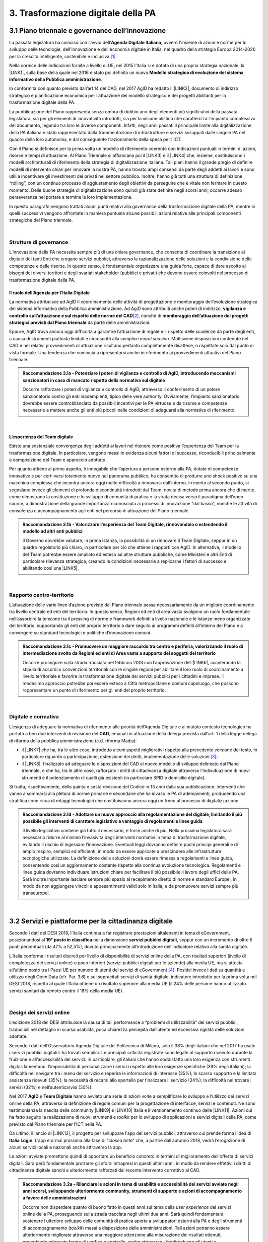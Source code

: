 
.. _h21551e7b66157507b61665566a2977:

3. Trasformazione digitale della PA 
####################################

.. _h6556371eb315d125b5e5757712e4b1e:

3.1 Piano triennale e governance dell’innovazione 
**************************************************

La passata legislatura ha coinciso con l’avvio dell’\ |STYLE0|\ , ovvero l'insieme di azioni e norme per lo sviluppo delle tecnologie, dell'innovazione e dell'economia digitale in Italia, nel quadro della strategia Europa 2014-2020 per la crescita intelligente, sostenibile e inclusiva \ [#F1]_\ . 

Nella cornice delle indicazioni fornite a livello di UE, nel 2015 l’Italia si è dotata di una propria strategia nazionale, la \ |LINK1|\ , sulla base della quale nel 2016 è stato poi definito un nuovo \ |STYLE1|\ . 

In conformità con quanto previsto dall’art.14 del CAD, nel 2017 AgID ha redatto il \ |LINK2|\ , documento di indirizzo strategico e pianificazione economica per l’attuazione del modello strategico e dei progetti abilitanti per la trasformazione digitale della PA. 

La pubblicazione del Piano rappresenta senza ombra di dubbio uno degli elementi più significativi della passata legislatura, sia per gli elementi di innovatività introdotti, sia per la visione olistica che caratterizza l’impianto complessivo del documento, legando tra loro le diverse componenti. Infatti, negli anni passati il principale limite alla digitalizzazione della PA italiana è stato rappresentato dalla frammentazione di infrastrutture e servizi sviluppati dalle singole PA nel quadro della loro autonomia, e dal conseguente frazionamento della spesa per l’ICT. 

Con il Piano si definisce per la prima volta un modello di riferimento coerente con indicazioni puntuali in termini di azioni, risorse e tempi di attuazione. Al Piano Triennale si affiancano poi il \ |LINK3|\  e il \ |LINK4|\  che, insieme, costituiscono i modelli architetturali di riferimento della strategia di digitalizzazione italiana. Tali piani hanno il grande pregio di definire modelli di intervento chiari per innovare la nostra PA, hanno trovato ampi consensi da parte degli addetti ai lavori e sono utili a incentivare gli investimenti dei privati nel settore pubblico. Inoltre, hanno già tutti una struttura di definizione “rolling”, con un continuo processo di aggiustamento degli obiettivi da perseguire che è vitale non fermare in questo momento. Delle buone strategie di digitalizzazione sono quindi già state definite negli scorsi anni, occorre adesso perseveranza nel portare a termine la loro implementazione. 

In questo paragrafo vengono trattati alcuni punti relativi alla governance della trasformazione digitale della PA, mentre in quelli successivi vengono affrontate in maniera puntuale alcune possibili azioni relative alle principali componenti strategiche del Piano triennale.  

| 

.. _h5015697e36860cfc77411c36584b:

Strutture di governance 
========================

L’innovazione della PA necessita sempre più di una chiara governance, che consenta di coordinare la transizione al digitale dei tanti Enti che erogano servizi pubblici, attraverso la razionalizzazione delle soluzioni e la condivisione delle competenze e delle risorse. In questo senso, è fondamentale organizzare una guida forte, capace di dare ascolto ai bisogni dei diversi territori e degli svariati stakeholder (pubblici e privati) che devono essere coinvolti nel processo di trasformazione digitale della PA. 

.. _h10224a2054804a602a3f1967754a2c7:

Il ruolo dell’Agenzia per l’Italia Digitale 
--------------------------------------------

La normativa attribuisce ad AgID il coordinamento delle attività di progettazione e monitoraggio dell’evoluzione strategica del sistema informativo della Pubblica amministrazione. Ad AgiD sono attribuiti anche poteri di indirizzo, \ |STYLE2|\ \ [#F2]_\ , nonché di \ |STYLE3|\  da parte delle amministrazioni. 

Eppure, AgID trova ancora oggi difficoltà a garantire l’attuazione di regole e il rispetto delle scadenze da parte degli enti, a causa di strumenti piuttosto limitati e circoscritti alla semplice \ |STYLE4|\ . Moltissime disposizioni contenute nel CAD e nei relativi provvedimenti di attuazione risultano pertanto completamente disattese, o rispettate solo dal punto di vista formale. Una tendenza che comincia a ripresentarsi anche in riferimento ai provvedimenti attuativi del Piano triennale. 

.. admonition:: Raccomandazione 3.1a - Potenziare i poteri di vigilanza e controllo di AgID, introducendo meccanismi sanzionatori in caso di mancato rispetto della normativa sul digitale

    Occorre rafforzare i poteri di vigilanza e controllo di AgID, attraverso il conferimento di un potere sanzionatorio contro gli enti inadempienti, tipico delle vere authority. Ovviamente, l’impianto sanzionatorio dovrebbe essere controbilanciato da possibili incentivi per le PA virtuose e da risorse e competenze necessarie a mettere anche gli enti più piccoli nelle condizioni di adeguarsi alla normativa di riferimento. 

 

| 

.. _h6e31755234142f6e3a38174377526215:

L’esperienza del Team digitale  
--------------------------------

Esiste una sostanziale convergenza degli addetti ai lavori nel ritenere come positiva l’esperienza del Team per la trasformazione digitale. In particolare, vengono messi in evidenza alcuni fattori di successo, riconducibili principalmente a composizione del Team e approccio adottato.  

Per quanto attiene al primo aspetto, è innegabile che l’apertura a persone esterne alla PA, dotate di competenze innovative e per certi versi totalmente nuove nel panorama pubblico, ha consentito di produrre uno shock positivo su una macchina complessa che incontra ancora oggi molte difficoltà a rinnovarsi dall’interno.  In merito al secondo punto, si segnalano invece gli elementi di profonda discontinuità introdotti dal Team, novità di metodo prima ancora che di merito, come dimostrano la costituzione e lo sviluppo di comunità di pratica e la virata decisa verso il paradigma dell’open source, a dimostrazione della grande importanza riconosciuta ai processi di innovazione “dal basso”, nonché le attività di consulenza e accompagnamento agli enti nel percorso di attuazione del Piano triennale. 

.. admonition:: Raccomandazione 3.1b - Valorizzare l’esperienza del Team Digitale, rinnovandolo o estendendo il modello ad altri enti pubblici

    Il Governo dovrebbe valutare, in prima istanza, la possibilità di un rinnovare il Team Digitale, seppur in un quadro regolatorio più chiaro, in particolare per ciò che attiene i rapporti con AgID. 
    In alternativa, il modello del Team potrebbe essere ampliato ed esteso ad altre strutture pubbliche, come Ministeri e altri Enti di particolare rilevanza strategica, creando le condizioni necessarie a replicarne i fattori di successo e abilitando così una \ |LINK5|\ . 

 

| 

.. _hf454472271d75192a57542815d4a78:

Rapporto centro-territorio 
===========================

L’attuazione delle varie linee d’azione previste dal Piano triennale passa necessariamente da un migliore coordinamento tra livello centrale ed enti del territorio. In questo senso, Regioni ed enti di area vasta svolgono un ruolo fondamentale nell’assorbire la tensione tra il pressing di norme e framework definiti a livello nazionale e le istanze meno organizzate del territorio, supportando gli enti del proprio territorio a dare seguito ai programmi definiti all’interno del Piano e a convergere su standard tecnologici e politiche d’innovazione comuni.   

.. admonition:: Raccomandazione 3.1c - Promuovere un maggiore raccordo tra centro e periferia, valorizzando il ruolo di intermediazione svolto da Regioni ed enti di Area vasta a supporto dei soggetti del territorio

    Occorre proseguire sulla strada tracciata nel febbraio 2018 con l’approvazione dell’\ |LINK6|\ , accelerando la stipula di accordi o convenzioni territoriali con le singole regioni per abilitare il loro ruolo di coordinamento a livello territoriale e favorire la trasformazione digitale dei servizi pubblici per i cittadini e imprese. 
    Il medesimo approccio potrebbe poi essere esteso a Città metropolitane e comuni capoluogo, che possono rappresentare un punto di riferimento per gli enti del proprio territorio.  

 

| 

.. _h7b11182a6304757691f662f427d25:

Digitale e normativa 
=====================

L’esigenza di adeguare la normativa di riferimento alle priorità dell’Agenda Digitale e al mutato contesto tecnologico ha portato a ben due interventi di revisione del \ |STYLE5|\ , emanati in attuazione della delega prevista dall’art. 1 della legge delega di riforma della pubblica amministrazione (c.d. riforma Madia): 

* il \ |LINK7|\  che ha, tra le altre cose, introdotto alcuni aspetti migliorativi rispetto alla precedente versione del testo, in particolare riguardo a partecipazione, estensione dei diritti, implementazione delle soluzioni \ [#F3]_\ ; 

* il \ |LINK8|\ , finalizzato ad adeguare le disposizioni del CAD al nuovo modello di sviluppo delineato dal Piano triennale, e che ha, tra le altre cose, rafforzato i diritti di cittadinanza digitale attraverso l’individuazione di nuovi strumenti e il potenziamento di quelli già esistenti (in particolare SPID e domicilio digitale). 

Si tratta, rispettivamente, della quinta e sesta revisione del Codice in 13 anni dalla sua pubblicazione. Interventi che vanno a sommarsi alla pletora di norme primarie e secondarie che ha invaso le PA di adempimenti, producendo una stratificazione ricca di retaggi tecnologici che costituiscono ancora oggi un freno al processo di digitalizzazione. 

.. admonition:: Raccomandazione 3.1d - Adottare un nuovo approccio alla regolamentazione del digitale, limitando il più possibile gli interventi di carattere legislativo a vantaggio di regolamenti e linee guida

    Il livello legislativo contiene già tutto il necessario, e forse anche di più. Nella prossima legislatura sarà necessario ridurre al minimo l’invasività degli interventi normativi in tema di trasformazione digitale, evitando il rischio di ingessare l’innovazione. Eventuali leggi dovranno definire pochi principi generali e di ampio respiro, semplici ed efficienti, in modo da essere applicate a prescindere alle infrastrutture tecnologiche utilizzate.  
    La definizione delle soluzioni dovrà essere rimessa a regolamenti e linee guida, consentendo così un aggiornamento costante rispetto alla continua evoluzione tecnologica. Regolamenti e linee guida dovranno individuare istruzioni chiare per facilitare il più possibile il lavoro degli uffici delle PA. Sarà inoltre importante lasciare sempre più spazio al recepimento diretto di norme e standard Europei, in modo da non aggiungere vincoli e appesantimenti validi solo in Italia, e da promuovere servizi sempre più transeuropei. 

 

| 

.. _h4f483231476d2b318676643287222:

3.2 Servizi e piattaforme per la cittadinanza digitale 
*******************************************************

Secondo i dati del DESI 2018, l’Italia continua a far registrare prestazioni altalenanti in tema di eGovernment, posizionandosi al \ |STYLE6|\  nella dimensione \ |STYLE7|\ , seppur con un incremento di oltre 5 punti percentuali (da 47% a 52,5%), dovuto principalmente all’introduzione dell’indicatore relativo alla sanità digitale.  

L’Italia conferma i risultati discreti per livello di disponibilità di servizi online della PA, con risultati superiori (\ |STYLE8|\ ivello di completezza dei servizi online) o poco inferiori (servizi pubblici digitali per le aziende) alla media UE, ma si attesta all’ultimo posto tra i Paesi UE per numero di utenti dei servizi di eGovernment \ [#F4]_\ . Positivi invece i dati su quantità e utilizzo degli Open Data (cfr. Par. 3.6) e sui sopracitati servizi di sanità digitale, indicatore introdotto per la prima volta nel DESI 2018, rispetto al quale l’Italia ottiene un risultato superiore alla media UE (il 24% delle persone hanno utilizzato servizi sanitari da remoto contro il 18% della media UE). 

 

\ |IMG1|\  

| 

.. _h433c361a6b5621e3b166324a7b5139:

Design dei servizi online  
===========================

L’edizione 2018 del DESI attribuisce la causa di tali performance a “problemi di utilizzabilità” dei servizi pubblici, traducibili nel dettaglio in scarsa usabilità, poca chiarezza percepita dall’utente ed eccessiva rigidità delle soluzioni adottate. 

Secondo i dati dell’Osservatorio Agenda Digitale del Politecnico di Milano, solo il 38% degli italiani che nel 2017 ha usato i servizi pubblici digitali li ha trovati semplici. Le principali criticità registrate sono legate al supporto ricevuto durante la fruizione e all’accessibilità dei servizi. In particolare, gli italiani che hanno soddisfatto una loro esigenza con strumenti digitali lamentano: l’impossibilità di personalizzare i servizi rispetto alle loro esigenze specifiche (39% degli italiani); la difficoltà nel navigare tra i menu del servizio e reperire le informazioni di interesse (35%); lo scarso supporto e la limitata assistenza ricevuti (35%); la necessità di recarsi allo sportello per finalizzare il servizio (34%); la difficoltà nel trovare i servizi (32%) e nell’autenticarvisi (30%). 

Nel 2017 \ |STYLE9|\  e \ |STYLE10|\  hanno avviato una serie di azioni volte a semplificare lo sviluppo e l’utilizzo dei servizi online della PA, attraverso la definizione di regole comuni per la progettazione di interfacce, servizi e contenuti. Ne sono testimonianza la nascita delle community \ |LINK9|\  e \ |LINK10|\  Italia e il versionamento continuo delle \ |LINK11|\ . Azioni cui ha fatto seguito la realizzazione di nuovi strumenti e \ |STYLE11|\  per lo sviluppo di applicazioni e servizi digitali della PA, come previsto dal Piano triennale per l’ICT nella PA. 

Da ultimo, il lancio di \ |LINK12|\ , il progetto per sviluppare l'app dei servizi pubblici, attraverso cui prende forma l’idea di \ |STYLE12|\ . L’app è ormai prossima alla fase di “\ |STYLE13|\ ” che, a partire dall’autunno 2018, vedrà l’erogazione di alcuni servizi locali e nazionali anche attraverso la app. 

Le azioni avviate promettono quindi di apportare un beneficio concreto in termini di miglioramento dell'offerta di servizi digitali. Sarà però fondamentale protrarre gli sforzi intrapresi in questi ultimi anni, in modo da rendere effettivi i diritti di cittadinanza digitale sanciti e ulteriormente rafforzati dal recente intervento correttivo al CAD. 

.. admonition:: Raccomandazione 3.2a - Rilanciare le azioni in tema di usabilità e accessibilità dei servizi avviate negli anni scorsi, sviluppando ulteriormente community, strumenti di supporto e azioni di accompagnamento a favore delle amministrazioni

        Occorre non disperdere quanto di buono fatto in questi anni sul tema della \ |STYLE14|\  dei servizi online della PA, proseguendo sulla strada tracciata negli ultimi due anni. Sarà quindi fondamentale sostenere l’ulteriore sviluppo delle comunità di pratica aperte a sviluppatori esterni alla PA e degli strumenti di accompagnamento (\ |STYLE15|\ ) messi a disposizione delle amministrazioni. Tali azioni potranno essere ulteriormente migliorate attraverso una maggiore attenzione alla misurazione dei risultati ottenuti, prevedendo adeguate forme di verifica e controllo, anche attraverso i \ |STYLE16|\  con gli utenti e considerando le ottimizzazioni come parte integrante del processo evolutivo, e non solamente come il dettaglio finale non necessario.
        Sarà inoltre di fondamentale importanza potenziare le attività di consulenza sul territorio avviate dal Team Digitale, sviluppando forme di affiancamento alle PA nei percorsi di trasformazione digitale, fornendo linee guida con pratiche da seguire, errori da evitare stimoli al fare, nonché supporti tecnici-formativi-informativi, circa l'uso di determinati servizi e applicazioni. 

 


.. admonition:: Raccomandazione 3.2b - Sviluppare servizi mobile first, utilizzando i dispositivi mobili come elemento trainante per la diffusione e l’utilizzo dei servizi

    Secondo i dati dell’eGov Benchmark 2017, soltanto il 36% dei portali delle amministrazioni italiane forniscono servizi online attraverso interfacce adattive ai device mobili, a fronte di una media europea del 54%. 
    Partire dai bisogni dell’utente vuol dire prendere definitivamente coscienza del fatto che l’accesso a internet avviene sempre meno tramite PC e sempre più tramite dispositivi come smartphone o tablet 
    L’approccio utilizzato per l’app IO risponde proprio all’esigenza del cittadino di gestire direttamente dal proprio smartphone i rapporti con la pubblica amministrazione e l’accesso ai servizi pubblici. Pertanto, anche lo sviluppo di nuovi servizi da parte delle amministrazioni dovrà essere sempre più orientato all’utilizzo tramite dispositivi mobili (mobile first). Il mobile può infatti rappresentare l’elemento trainante per la diffusione e l’utilizzo dei servizi. 

 


.. admonition:: Raccomandazione 3.2c - Ripensare i servizi in digitale

    Non è sufficiente, ed è anzi controproducente, digitalizzare il servizio analogico mantenendo le stesse procedure e operazioni. Il servizio digitale deve innanzitutto semplificare e velocizzare la fruizione del servizio stesso per cui bisogna ripensare completamente il servizio quando si decide di digitalizzarlo. 

 

| 

.. _h4ef70621e5180783c1536622975272f:

Promozione dei servizi 
=======================

 

Il miglioramento dell'offerta di servizi digitali della PA deve essere necessariamente accompagnato da azioni incisive anche sul lato della domanda. Le strategie volte a promuovere un maggiore utilizzo da parte degli utenti devono tener conto delle differenti modalità attraverso cui i cittadini si rapportano con le amministrazioni (canali fisici vs canali digitali\ [#F5]_\ ), delle peculiarità delle diverse categorie di utenti della PA (cittadini, professionisti, imprese) e delle esigenze specifiche di alcune fasce della popolazione (es. anziani). 

 

Assumono quindi grande importanza sia le azioni di comunicazione quanto le iniziative finalizzate a ridurre il d\ |STYLE17|\  nell'accesso ai servizi della PA. 

.. admonition:: Raccomandazione 3.2d - Promuovere i servizi online attraverso attività di comunicazione che mettano in evidenza i benefici concreti derivanti dal loro utilizzo

    In alcuni casi, lo scarso utilizzo dei servizi online della PA è da ricondurre anche alla mancata o errata comunicazione verso il cittadino. Promuovere i servizi online della PA vuol dire innanzitutto evidenziare i vantaggi pratici connessi al loro utilizzo, traducibili principalmente in risparmio di tempo\ [#F6]_\ e di costi

 

.. admonition:: Raccomandazione 3.2e - Promuovere l’utilizzo dei servizi online attraverso meccanismi incentivanti e politiche di prezzo che ne rendano più appetibile l’utilizzo

    La promozione dei servizi passa anche attraverso meccanismi incentivanti che rendano i servizi online appetibili anche dal punto di vista economico. 
    I servizi di pagamento, ad esempio, risultano quelli maggiormente utilizzati dal cittadino. Per aumentare la loro fruizione per via telematica, si potrebbe ipotizzare l’introduzione di politiche di prezzo, prevedendo un’armonizzazione delle tariffe ritoccate al rialzo e parallelamente uno sconto consistente (es. -25%) per coloro che decidono di pagare on line. 
    L’utilizzo di servizi pubblici dovrebbe essere promosso con incentivi non a pioggia, ma personalizzati su fasce d’età: un caso di successo è rappresentato in questo senso dal bonus cultura fruibile tramite \ |STYLE18|\ , che ha contribuito in modo significativo ad aumentare la diffusione di SPID tra i più giovani. 

 

.. admonition:: Raccomandazione 3.2f - Evangelizzare i cittadini all’utilizzo dei servizi online, accompagnandoli all’utilizzo delle tecnologie con azioni di presa in carico presso gli stessi sportelli fisici degli enti e azioni di formazione mirate

    È necessario evangelizzare l’utenza all’utilizzo dei servizi online, sfruttando anche le possibili sinergie con i tradizionali canali di erogazione (sportelli fisici). Nel corso degli ultimi anni, alcune amministrazioni hanno avviato azioni di accompagnamento del cittadino all’uso della tecnologia per quelle categorie di utenti tradizionalmente più restie all’utilizzo dei canali digitali o maggiormente soggette a \ |STYLE19|\  (es. anziani, persone con disabilità, famiglie a basso reddito). In particolare, attraverso i servizi di accesso assistito, gli utenti vengono accompagnati dagli operatori nell’utilizzo delle diverse procedure online, operando direttamente sul sistema in maniera guidata. Occorre mettere a fattor comune queste esperienze, diffondendo tali buone pratiche presso tutte le amministrazioni. Inoltre, le tradizionali iniziative di alfabetizzazione digitale, con alcune azioni di formazione potrebbero essere focalizzate in maniera specifica sull’utilizzo dei servizi online della PA. 

 

| 

.. _h472e6b2a2c4b436d1b5215301f62193b:

Piattaforme abilitanti 
=======================

Il completo dispiegamento delle principali piattaforme nazionali per la cittadinanza digitale (\ |STYLE20|\ ) consentirebbe a tutte le amministrazioni di usufruire di funzionalità trasversali e riusabili nei singoli progetti, accelerando e uniformando lo sviluppo di servizi digitali per il cittadino e l’impresa. 

Per far fronte alle difficoltà riscontrate nell’adesione delle amministrazioni alle piattaforme, AgID e Team Digitale hanno messo in campo una serie di azioni volte a garantire la loro piena diffusione, concentrandosi in particolare sull’evoluzione di quelle già operative ma non ancora utilizzate da tutte le PA (SPID e PagoPA), sul completamento di quelle maggiormente in ritardo (ANPR) e sulla messa in esercizio di quelle nuove (ComproPA, Siope+, ecc.). Tali sforzi vanno ora rilanciati, al fine di dare piena attuazione a una delle componenti principali del nuovo sistema operativo del Paese. 

|

.. _h56304f7665c137d2c103f7e7b7f3d38:

SPID 
-----

\ |STYLE21|\  conta oggi più di 4.000 amministrazioni attive (già superato il target di 3.000 per il 2018) e circa 400 tipologie di servizi abilitati. Sin dal momento del suo avvio il sistema ha però sofferto della scarsa diffusione tra i cittadini italiani. A fine 2017 le identità digitali rilasciate erano circa 2 milioni, lontanissime dall’obiettivo originario di 10 milioni \ [#F8]_\ . Eppure, proprio a partire dalla seconda metà del 2017 le identità rilasciate hanno iniziato a crescere in maniera significativa, attestandosi oggi a più di 2,7 milioni. 

SPID rappresenta senza alcun dubbio l’architrave su cui si fondare la cittadinanza digitale, un progetto strategico da rilanciare e completare. 

.. admonition:: Raccomandazione 3.2g - Completare il sistema SPID con l’ingresso dei gestori di attributi qualificati e l’adesione dei service provider privati

    Occorre completare SPID nel suo disegno originario, per garantire la piena diffusione e la sostenibilità del sistema, in particolare per ciò che attiene: 
    
    * l’ingresso nel sistema dei \ |STYLE22|\ ; 
    
    * l’adesione di \ |STYLE23|\  e l’integrazione dei principali servizi che fanno parte della vita quotidiana del cittadino (es. \ |STYLE24|\ ), che renderanno di fatto conveniente il doversi procurare un’identità digitale (\ |STYLE25|\ ), facendo da traino per una loro maggiore diffusione. 
    Riguardo a questo secondo punto, potrebbe essere opportuno ipotizzare un \ |STYLE26|\  alle imprese per aderire al sistema. La diffusione di SPID può portare all’apertura di nuovi mercati per le imprese partendo ad esempio dall’estensione della base utenti potenziale. È necessario capire quali siano questi mercati e comunicarli in modo chiaro alle imprese. 

 

.. admonition:: Raccomandazione 3.2h - Dotare i dipendenti pubblici di identità digitali SPID

    Per diffondere l’utilizzo di SPID, si potrebbe partire proprio dalla PA abilitando e dotando di SPID tutti i propri dipendenti, sia della PA centrale che di quella locale. A loro volta i dipendenti PA si faranno promotori per dotare di SPID i propri famigliari. Per ridurre le resistenze si potrebbe utilizzare SPID anche per accedere ai sistemi informativi delle singole PA. 

|

.. _h3216251e35f235283f27846594944:

ANPR 
-----


.. admonition:: Raccomandazione 3.2i - Accelerare l’avvio del domicilio digitale attraverso il completamento dell’infrastruttura nazionale per gli avvisi e le notifiche di cortesia

    Il disaccoppiamento tra \ |STYLE27|\  previsto dall’ultima modifica del CAD ha posto le basi accelerare la diffusione del primo, in attesa del completamento del secondo. Occorre ora garantire la possibilità al cittadino di comunicare il proprio domicilio digitale, principale strumento di interlocuzione digitale con il cittadino, accelerando la realizzazione dell’\ |STYLE28|\  da inviare ai cittadini, sui diversi canali digitali, per un pieno utilizzo dello strumento. 

 

| 

.. _h5370a7c1e76582b49d4712fa6379:

3.3 Interoperabilità e principio once only 
*******************************************

Una delle principali barriere allo sviluppo di servizi di qualità al cittadino è ancora oggi la mancanza di integrazione tra dati e servizi delle diverse amministrazioni. Il nostro ordinamento prevede già dagli anni 90 il divieto per le amministrazioni di chiedere all’utente dati e informazioni personali già fornite ad altri enti. Un obbligo ormai formalizzato \ |LINK14|\ , con il nome di \ |STYLE29|\ , ma ancora disatteso nei fatti, a causa della scarsa \ |STYLE30|\  dei diversi sistemi informativi della PA. 

\ |STYLE31|\  sancisce la transizione a un \ |LINK15|\  basato sull’approccio \ |STYLE32|\  e sull’uso di diversi standard (oltre al consolidato SOAP, si aggiungono il REST\ |STYLE33|\  in particolare OpenAPI, ed altri standard), al fine di garantire la corretta interazione tra cittadini, imprese e PA e favorire la condivisione trasparente di dati, informazioni, piattaforme e servizi. 

In attuazione del Piano, sono state emanate le \ |LINK16|\ , per il progressivo superamento del precedente modello di SPCoop (Sistema Pubblico di Cooperazione), basato su standard SOAP, e la dismissione dei relativi strumenti (Porte di dominio, Buste eGov, Registro SICA), nonché i primi due capitoli delle \ |LINK17|\ , attualmente in consultazione (i restanti 3 saranno pubblicati entro l’estate). 

Le linee guida introducono alcuni importanti elementi di novità, con l’esplicita finalità di superare le difficoltà che hanno limitato la diffusione del modello SPCoop (a fine 2017 le PA aderenti al vecchio sistema erano solo poco più di 200, principalmente del livello centrale e del livello di Regioni e Province autonome). Tra queste: 

* l’apertura a nuove tecnologie che in maniera iterativa potranno aggiungersi nel tempo allo standard REST, al fine di evitare la staticità del modello; 

* il superamento dei contratti di servizio riservati alle sole PA con rapporti 1:1, con l’attivazione di integrazioni tra enti più semplici attraverso il catalogo pubblico delle API, accessibile anche da soggetti privati, che potranno quindi sviluppare direttamente  servizi finali rivolti ai cittadini, realizzando nuove applicazioni basate sull’uso delle API di back-end messe a disposizione dalle PA; 

* modelli di sicurezza differenziati, a seconda delle diverse situazioni, e non più il massimo livello possibile (non ripudio) per ogni transizione. 

Per garantire il successo del nuovo modello sarà tuttavia necessario intraprendere una serie di azioni di accompagnamento che ne garantiscano la piena diffusione presso tutte le amministrazioni. 

.. admonition:: Raccomandazione 3.3a - Garantire la stabilità del quadro di riferimento per un certo periodo di tempo, al fine consentire a tutte le amministrazioni di completare la transizione al nuovo modello

    Le soluzioni tecnologiche ed organizzative necessarie a gestire l’interoperabilità richiedono sforzi ed investimenti ingenti, nonché tempi di attuazione presumibilmente non brevi. Occorre pertanto garantire un periodo di assestamento della cornice regolamentare delineata dal Piano Triennale e dalle linee guida, al fine di garantire agli organi di governance di sviluppare e applicare il modello, e di consentire a tutte le amministrazioni di aderirvi. Pare quindi opportuno astenersi da interventi normativi e regolatori che possano andare ad incidere sul CAD o sull’impianto definito dalle linee guida, limitandosi tuttalpiù all’integrazione di nuove tecnologie disponibili in un’ottica di aggiornamento continuo del modello. 

 

.. admonition:: Raccomandazione 3.3b - Promuovere la condivisione di conoscenza e l’ascolto tra amministrazioni sul tema dell’interoperabilità, anche attraverso la costruzione di appositi “luoghi” di confronto

    Le nuove regole tecniche cadono in un contesto maggiormente favorevole rispetto a quello che aveva caratterizzato l’avvio di SPCoop nel 2005, soprattutto in termini di consapevolezza sull’importanza di investire sul tema. Tuttavia, per “dare gambe” all’interoperabilità serve affrontare primariamente il problema della condivisione di conoscenza maturata in questi anni da alcune PA leader e dell’ascolto dei bisogni reciproci delle altre amministrazioni. Occorre quindi un luogo di confronto e contaminazione tra amministrazioni, un vero e proprio \ |STYLE34|\ , sul modello di successo del Forum Nazionale della Fatturazione elettronica. Un luogo di incontro, a partecipazione libera, rivolto principalmente agli enti chiamati a cooperare con AgID nella gestione del Catalogo delle API, con la duplice finalità di momento di conoscenza delle migliori pratiche fatte e ascolto del reale bisogno delle PA rispetto al dato detenuto dalle altre. 
    L’attività in presenza potrebbe essere supportato da un’ambiente di collaborazione online, con alcune viste sui cataloghi delle API e gallerie di applicazioni/best practice specifiche per ogni ecosistema, evidenziando casi di riferimento potenzialmente mutuabili da parte di altri soggetti nell’ambito dell’ecosistema stesso. 

 

.. admonition:: Raccomandazione 3.3c - Accompagnare la transizione al nuovo modello promuovendo la condivisione di risorse e competenze tra enti, anche attraverso forme di riuso collaborativo delle soluzioni applicative già sviluppate

    Occorre promuovere la consapevolezza che l’investimento in interoperabilità è vantaggioso sia in termini di risparmio futuro, sia di semplicità nello sviluppo e nell’erogazione dei servizi. Le amministrazioni dovranno essere adeguatamente supportate nell’adozione del nuovo modello, soprattutto su due fronti: 
    
    * quello delle \ |STYLE35|\ , poiché non tutti gli enti dispongono di quelle necessarie a guidare la transizione e a governare l’attuazione delle nuove regole tecniche; 
    
    * quello delle \ |STYLE36|\ , poiché il passaggio a un modello fondato su API e micro-servizi richiede investimenti non banali. 
    Sarà quindi fondamentale promuovere forme di condivisione degli investimenti e di \ |STYLE37|\ , attraverso cui ridurre la spesa in capo alla singola amministrazione e mettere a fattor comune le diverse competenze delle amministrazioni, con un vantaggio reciproco.  
    Sarebbe inoltre opportuno rendere obbligatoria la pubblicazione delle soluzioni implementate per favorire la pratica del riuso e abbattere tutti i costi di progettazione specifica che graverebbero soprattutto sugli enti più piccoli 

 

.. admonition:: Raccomandazione 3.3d - Assicurare la disponibilità di API relative alle Banche dati di interesse nazionale, per abilitare lo sviluppo di servizi innovativi verso cittadini, imprese e altre amministrazioni

    Le amministrazioni hanno necessità di accedere in maniera API-\ |STYLE38|\  alle \ |LINK18|\ . Tali dati rappresentano infatti una fonte necessaria allo sviluppo di molti importanti servizi da parte di altre PA. Al momento però, il Piano Triennale non è chiarissimo su questo punto. Occorre quindi esplicitare l’obbligo di utilizzo di OpenAPI anche a questi soggetti. La governance di queste basi dati e il design delle relative API potrebbe essere gestita e presidiata ad AgID, in stretta collaborazione con le amministrazioni detentrici. Questa soluzione è oggi possibile per molte banche dati, anche a legislazione vigente, mentre per alcuni casi specifici (banche dati “protette”) potrebbe essere necessario un intervento normativo ad hoc. 

 

| 

.. _h654754957622ac5c1c3d2e7512a7b:

3.4 Infrastruttura e Cloud 
***************************

Il Piano triennale di AgID ha delineato un percorso volto al consolidamento delle infrastrutture digitali delle PA. La razionalizzazione delle infrastrutture IT rappresenta infatti un elemento cardine della complessiva strategia italiana per la crescita digitale, passaggio necessario per garantire maggiori livelli di efficienza, sicurezza e rapidità nell’erogazione dei servizi a cittadini e imprese. 

Il \ |LINK19|\  si articola lungo due direttrici strategiche, strettamente connesse tra loro. Da un lato, la razionalizzazione dei \ |STYLE39|\ , per porre termine alla forte frammentazione delle risorse e alle frequenti situazioni di inadeguatezza tecnologica riscontrate da AgID nella sua attività di ricognizione. Dall’altro, la definizione e la successiva implementazione di un modello strategico evolutivo di \ |LINK20|\ , paradigma finora applicato in modo estremamente disomogeneo e limitato all’adozione di pochissime soluzioni. 

L’attuazione del Cloud della PA è invece fondamentale non solo per una questione di inadeguatezza tecnologica e razionalizzazione, ma anche perché con il rapido evolvere della tecnologia, la gestione IT totalmente interna diventerà insostenibile da un punto di vista di costi e competenze, soprattutto per gli enti locali, inibendo la capacità delle amministrazioni di fare innovazione. 

Alcuni importanti passi sono già stati compiuti: è il caso delle circolari sui criteri per la \ |LINK21|\  per la PA e per la \ |LINK22|\  per il Cloud della PA. Molti altri dovranno essere completati al più presto, in primis il completamento del complesso processo di individuazione, qualificazione e costituzione dei \ |STYLE40|\  (PSN). 

Sebbene la strada sia ormai tracciata, il percorso di attuazione dovrà tener conto di alcune criticità da affrontare in maniera prioritaria. 

|

.. _h71717f81225c2e397849644545f6d:

Migrazione delle applicazioni in cloud 
=======================================

Il consolidamento dei data center senza il quello delle applicazioni genera scarso valore e, in certi casi, rischia di avere un effetto netto di crescita dei costi (anche assumendo l’adozione di ambienti fortemente virtualizzati). 

Il percorso attuativo del processo di razionalizzazione del patrimonio informativo della PA deve tener conto della possibilità di dover riscrivere e migrare tutte le applicazioni, attualmente in esercizio nella pubblica amministrazione, che non siano compliant rispetto a un modello di cloud centralizzato. Da un lato l’AgID sta facendo in modo di far convergere in modo cloud centrico, tramite i cosiddetti Poli Strategici Nazionali, una serie di centri elaborazione dati (CED) che non sono strategici. Dall’altra parte, affinché questo abbia successo, le piccole amministrazioni vanno accompagnate nel riscrivere il proprio sistema; non tutti i software sono \ |STYLE41|\  e, prima che possano essere migrati in un cloud, la pubblica amministrazione deve sostenere un costo. 

.. admonition:: Raccomandazione 3.4a - Definire regole chiare per la migrazione delle applicazioni in esercizio nella PA verso il nuovo modello cloud centralizzato

    La migrazione delle proprie soluzioni verso i Poli nazionali deve seguire delle regole di accompagnamento, di interoperabilità e di coordinamento nazionale, senza le quale il successo di una rapida centralizzazione può venir meno. Il piano strategico, soprattutto a livello infrastrutturale, ha un senso se viene accompagnato immediatamente da un’analisi costo/benefici dei servizi e delle modalità centralizzate con cui essi devono essere erogati. 

 

.. admonition:: Raccomandazione 3.4b - Incentivare l’aggregazione tra soluzioni territoriali e valorizzare quelle già esistenti

    Il processo di migrazione può essere aiutato se si alza la prospettiva dal solo livello infrastrutturale a quello applicativo. Spesso le realtà locali, almeno su alcune tipologie di software, hanno esigenze del tutto simili portate però a termine con applicativi diversi. Incentivare le iniziative di aggregazione tra questi enti limitrofi a livello territoriale e valorizzare quelle già esistenti può essere un primo passo per rendere possibile il processo di migrazione e accorciare i tempi di attuazione del piano su tutto il territorio. Soprattutto alla luce di situazioni in cui è già presente un reparto IT ben strutturato e sono stati effettuati ingenti investimenti in tecnologia pregressi, che possono e devono essere valorizzati. Anche a livello di PSN, pensare alla creazione di un’offerta applicativa oltre che infrastrutturale può essere un elemento di spinta per gli enti verso la centralizzazione. 

|

.. _h5e702f4c26254064411a22681e35c33:

Ulteriori spunti 
=================


.. admonition:: Raccomandazione 3.4c - Garantire il maggior coinvolgimento possibile di tutti gli stakeholder nel percorso di transizione al modello basato su Cloud

    Il cloud è un elemento indiscutibile per la trasformazione digitale della PA che deve essere condiviso con tutti gli \ |STYLE42|\ . Le amministrazioni, i fornitori, le rappresentanze dei cittadini e il potere politico dovrebbero comprendere la complessità della trasformazione digitale basata sul cloud, secondo il percorso indicato nel Piano Triennale per l'informatica nella PA, e non limitarsi agli slogan.  
    Occorre accompagnare con la massima concretezza questa fase di trasformazione.  

 

.. admonition:: Raccomandazione 3.4d - Rafforzare le infrastrutture di rete per garantire l’attuazione del paradigma Cloud

    La connettività è un prerequisito indispensabile per lo sviluppo del Piano, dei servizi e dell'impatto di questi sull'economia. La disponibilità di banda larga e ultra larga è indispensabile per l’attuazione del paradigma cloud. 

 

.. admonition:: Raccomandazione 3.4e - Prestare attenzione al problema sociale delle piccole realtà territoriali

    Razionalizzare vuol dire anche superare l’iper-frammentazione. Si deve essere consapevoli che dietro l’attuale frammentazione vivono tante piccole realtà che spesso alimentano l’economia locale. Si apre un problema politico: come integrarle senza inficiare il piano di razionalizzazione? 

 

| 

.. _h424742371133421c580633185550:

3.5 Sicurezza informatica 
**************************

Il triennio 2016-2018 sarà probabilmente ricordato come quello della presa di coscienza del rischio \ |STYLE43|\  e della necessità di un deciso cambio di passo in tema di sicurezza informatica nella pubblica amministrazione. Non è infatti un caso che la legislatura appena conclusa sia stata caratterizzata da una produzione normativa e regolamentare senza precedenti che, anche per effetto dell’accelerazione impressa dall’adozione di importanti provvedimenti in ambito UE (\ |LINK23|\  e \ |LINK24|\  su tutti), ha portato non solo alla ridefinizione dell’architettura nazionale e della strategia italiana per la sicurezza, ma anche a una nuova centralità del tema nel percorso evolutivo dell’informatica pubblica. 

Un centralità sancita dallo stesso Piano Triennale di AgID, che non si limita ad annoverare il tema tra le sue componenti, ma identifica il progetto di \ |STYLE44|\  della PA come un elemento di garanzia dell’intero modello evolutivo dell’informatica pubblica. 

L’adozione delle \ |LINK25|\ , il rilascio delle \ |LINK26|\  da parte di AGID e l’obbligo di adozione dei piani di continuità operativa, prima eliminati e poi reintrodotti (con modifiche) nelle ultime due revisioni del CAD (\ |LINK27|\ ) rappresentano solo alcune testimonianze di una rinnovata attenzione del settore pubblico per il tema.  

La strada da percorrere è però ancora lunga, sia in termini di completamento del quadro regolatorio, sia dal punto di vista dello sviluppo di una cultura della sicurezza adeguata alle nuove sfide.  

| 

.. _h625575c5824536fc4f4c742333541c:

Sicurezza e normativa tecnica 
==============================

Un primo fondamentale passo sarà costituito dal completamento delle azioni previste dal Piano, in particolare l'approvazione delle \ |STYLE45|\  e le \ |STYLE46|\ , due importanti documenti tecnici originariamente attesi per l'autunno dello scorso anno. 

Tuttavia, l'esperienza maturata negli ultimi anni suggerisce di adottare un diverso approccio alla normazione tecnica in materia di sicurezza. In particolare, il processo di adeguamento alle Misure minime di AgID ha evidenziato le enormi difficoltà incontrate dagli enti (in particolare quelli più piccoli), nel dare attuazione all’insieme di controlli previsti dalla direttiva, anche a quelli di livello minimo \ [#F9]_\ . Un’evidenza di cui si dovrà tener conto nella predisposizione di norme che si annunciano molto più complesse e sfidanti delle misure minime, come ad esempio quella delle future Regole tecniche. 

.. admonition:: Raccomandazione 3.5a - Adottare un approccio alla normativa tecnica che tenga conto delle effettive capacità degli enti di dar seguito alle disposizioni e che preveda sistemi di sostegno e supporto all’adozione delle regole

    L'esperienza delle misure minime suggerisce una maggiore attenzione, nella fase di normazione, alle effettive capacità degli enti di dar seguito a standard e regole tecniche, nonché l'esigenza di potenziare le attività di affiancamento degli enti, analogamente a quanto fatto su altre linee d'azione previste dal Piano triennale. 

 

| 

.. _h11756e3f38741955d3f6ff1c1a1b30:

Collaborazione tra pubblico e privato 
======================================

La sfida per l’Italia negli anni a venire è quella di approcciare al tema della sicurezza come sistema Paese. Per far ciò è essenziale che organizzazioni pubbliche e private si rafforzino in maniera omogenea e reciproca, evitando così che un anello debole della catena possa inficiare la sicurezza del sistema nella sua interezza.  

In questo senso anche esperienze negative o non perfettamente riuscite devono servire come occasione di miglioramento per capire dove si è sbagliato ed aggiustare il tiro.  

.. admonition:: Raccomandazione 3.5b - Sviluppare progetti di collaborazione tra pubblico e privato, a partire dal tema dei presidi di sicurezza e sui meccanismi di condivisione delle informazioni

        Le iniziative già consolidate quali il Piano nazionale per la protezione cibernetica e la sicurezza informatica e le Misure minime di sicurezza ICT per le PA vanno affiancate da progetti di collaborazione tra pubblico e privato.   
        Sarebbe auspicabile che enti pubblici ed aziende collaborassero sempre di più con l’obiettivo di creare un livello minimo di sicurezza integrabile nei presidi di sicurezza, come i \ |STYLE47|\  (SOC) o i \ |STYLE48|\  (CERT), insistendo sui concetti di collaborazione e condivisione delle informazioni e ripensando anche modelli organizzativi tradizionali in ottica di nuove minacce. Iniziative in tal senso sono già in corso e dovranno essere consolidate ed estese. 

 

| 

.. _h6913b74676536e2d77446f12b187b:

Cultura e fattore umano 
========================

Il miglioramento della sicurezza informatica passa dalla migliore comprensione dei comportamenti degli operatori di un’organizzazione e delle diverse modalità con cui le persone interagiscono con i dati critici e la proprietà intellettuale. Oggi non esistono più utenti “neutri” da un punto di vista della sicurezza: o l’utente è perfettamente consapevole di cosa sta facendo, e pone massima attenzione a ciò che fa, oppure rappresenta un rischio per la sicurezza dell’organizzazione. 

Il mantenimento nel tempo di livelli adeguati di \ |STYLE49|\  alla normativa di riferimento non passa necessariamente dalla rivoluzione delle tecnologie già implementate, ma dalla mitigazione del rischio connesso ai comportamenti non adeguati.  Occorre quindi costruire e promuovere un cambiamento culturale che – al di là dei comportamenti più singolari e aneddotici – garantisca una visione diversa del ruolo di responsabilità e di presidio di ogni singolo utente. 

.. admonition:: Raccomandazione 3.5c - Promuovere lo sviluppo di attività di sensibilizzazione e informazione costanti nel tempo, secondo una logica iterativa

    Molte PA hanno realizzato in questi anni iniziative volte all’accrescimento della consapevolezza del rischio informatico da parte dell’utenza interna. Esistono in questo senso differenti strumenti (formazione in aula, \ |STYLE50|\ , pillole formative, campagne di \ |STYLE51|\  simulato), utilizzabili anche in maniera combinata. Tuttavia, ciò che emerge maggiormente dall’esperienza maturata dalle amministrazioni più virtuose è l’importanza della \ |STYLE52|\  di queste iniziative, che devono rimanere costanti nel tempo ed essere rimodulate di volta in volta in base ai risultati raggiunti. Pressione e costanza sono quasi sempre più importanti di grandi iniziative una tantum. 

 


.. admonition:: Raccomandazione 3.5d - Customizzare le attività di sensibilizzazione e formazione rispetto al target di riferimento

    Educare i dipendenti a tutti i livelli è fondamentale, qualsiasi sia la loro funzione di appartenenza, ma le attività formative devono essere in linea con le caratteristiche e con le esigenze degli utenti. Dovrebbero per esempio essere previsti programmi di formazione specifici per i nuovi assunti, piuttosto che sessioni più specialistiche per le funzioni più tecniche, o ancora iniziative dedicate ai vertici delle PA o attività indirizzate ai dipendenti che lavorano costantemente a contatto con il pubblico. 

 


.. admonition:: Raccomandazione 3.5e - Legare lo sviluppo di policy e disciplinari ad attività propedeutiche di sensibilizzazione sui rischi connessi al mancato rispetto delle regole

    L’esigenza di sviluppare policy e disciplinari per dare regole chiare agli utenti interni si scontra spesso con comportamenti diffusi che portano al mancato rispetto di tale regole, o nei casi più gravi, nella totale ignoranza della loro stessa esistenza. 
    L’esperienza insegna che le policy vengono effettivamente osservate laddove, a monte della loro pubblicazione, si sia fatta adeguata \ |STYLE53|\  sulla gravità di determinati rischi e sulle relative conseguenze in termini di responsabilità individuale, evidenziando come quelle policy, se opportunamente adottate, rappresentino una risposta sia in termini di risoluzione del problema, sia in termini di tutela per l’utente stesso.  

 

|

 

.. _h5f3ae4922552cc97512f283d5f1a:

Sicurezza applicativa e filiera del software 
=============================================

Storicamente sottovalutata come area su cui operare, la sicurezza applicativa rappresenta un aspetto critico su cui concentrarsi anche in ambito pubblico. Un primo passo in tal senso è stato fatto con l’approvazione da parte di AgID delle \ |LINK28|\ . Tuttavia, molto c’è ancora da fare per abilitare processi di gestione dei fornitori da un punto di vista \ |STYLE54|\ , acquisizione e sviluppo dei prodotti che possano misurare anticipatamente la sicurezza del proprio portafoglio applicativo. 

La sicurezza applicativa passa necessariamente da una migliore politica di vendor management. 

.. admonition:: Raccomandazione 3.5f - Condizionare la possibilità di essere fornitori della PA al rispetto di modelli di sviluppo certificati in grado di produrre software sicuro e di alta qualità

    Molto spesso, la sicurezza non viene considerata adeguatamente in sede di scrittura dei capitolati (tempi e budget non adeguati, ad es. per eseguire \ |STYLE55|\  e agire in caso di rilevazione di problemi) né nella fase di gestione del contratto (es. difetti di fabbricazione scoperti ex post non coperti da garanzia, ma soggetti a nuovi preventivi). 
    L’importanza dei test è in alcuni casi sottovalutata, con enti che chiedono al proprio fornitore di farne a meno a fronte di uno sconto sul costo della fornitura, non comprendendo che il rischio legato a una vulnerabilità può risultare molto più costoso. 
    Sviluppare in maniera sicura vuol dire trasformare \ |STYLE56|\  e \ |STYLE57|\  in semplici formalità, che riporterebbero tuttalpiù il fisiologico 1-2% di problemi. È quindi necessario un maggiore sforzo da parte di vendor in termini di attenzione alla qualità dei prodotti software per la PA. Sarebbe opportuno richiedere ai propri fornitori l’utilizzo di modelli di sviluppo del software in grado di produrre codice sicuro, facendo del rispetto di cicli di sviluppo certificati una precondizione necessaria a lavorare per la PA. 

 


.. admonition:: Raccomandazione 3.5g - Prevedere oneri invarianti per la sicurezza nelle gare per la realizzazione di un servizio o prodotto digitale

    Occorre prevedere oneri invarianti per la sicurezza all’interno delle gare per la realizzazione di un servizio/prodotto digitale: un requisito minimo e intoccabile, che non può essere oggetto di ribasso, analogamente a quanto avviene per la sicurezza delle persone in altri tipi di gare (ad es. quelle riguardanti i lavori pubblici). Una previsione peraltro in linea con il GDPR, che richiede servizi sicuri by design, quindi fin dalla fase di progettazione. 

 


.. admonition:: Raccomandazione 3.5h - Accelerare la creazione di una struttura nazionale di certificazione del software

    Tale struttura consentirebbe di usufruire di tecnici che possano testare i software creati per la PA e assicurarne la conformità alle regole AGID e al GDPR (\ |STYLE58|\ ). 

 

| 

.. _h2e6f3528f4011231e35803e5305fd:

3.6 Dati pubblici 
******************

I dati rappresentano la materia prima dell’economia digitale. La pubblica amministrazione è il soggetto che produce e utilizza la più grande quantità di dati, dati che se aperti alla collettività svelano tutto il loro potenziale di acceleratori di sviluppo e di crescita. La liberazione e valorizzazione dei dati pubblici rappresenta inoltre uno strumento chiave attraverso cui attuare in pieno l’approccio dell’\ |STYLE59|\  e mettere in pratica i principi di trasparenza, \ |STYLE60|\ , partecipazione e collaborazione. 

 

| 

.. _h5f6c6c6a776a2e3b3020203558197c64:

Open Data 
==========

Il DESI 2018 registra un avanzamento strutturale dell’Italia in tema di dati aperti, passando \ |LINK29|\ , portandosi così sopra la media UE. Ciò conferma quanto espresso dal rapporto \ |LINK30|\ : l’Italia si posiziona tra i \ |STYLE61|\ , ossia i Paesi più avanti rispetto a \ |STYLE62|\ , (la capacità di implementare una politica di Open Data a livello nazionale), e \ |STYLE63|\  (la disponibilità di un portale nazionale di dati aperti usabile e con funzionalità avanzate per il riuso dei dati).  

 

Questo passo in avanti è da attribuire al modello di gestione dei dati delineati dal \ |LINK31|\  che riconosce negli Open Data una delle leve fondamentali nel processo di trasformazione in atto, che non può prescindere da trasparenza e circolazione di informazioni riutilizzabili. Tra gli elementi delle \ |LINK32|\ , il Piano mette in evidenza infatti il rilascio di dati pubblici secondo il paradigma dell’Open Data e loro riutilizzo, agendo sull’individuazione di \ |LINK33|\  da liberare, e indicando come strumento di lavoro un paniere dinamico dei dataset. 

  

Nel tentativo di un sempre crescente coordinamento nazionale, attuando i principi di trasparenza e accountability, anche il portale dati.gov.it rafforza la propria centralità. Il monitoraggio dei progetti di trasformazione digitale conferma per gli \ |LINK34|\  ritmi di avanzamento in progressiva crescita: 387 Amministrazioni pubblicano 20.387 dataset, superando i target di dataset posto a 15.000 per il 2018 (dati al 30.04.2018). 

.. admonition:: Raccomandazione 3.6a - Definire un modello di business chiaro e strategico legato alla liberazione e al riuso degli Open Data pubblici

    Si rendono sempre più necessari sia l’apertura di dati pubblici di alto valore commerciale che la collaborazione con creativi, soggetti competenti, università e startup. Una volta definito questo, interventi come il \ |STYLE64|\  diventano tecnicismi necessari di una strategia più complessiva. 
    Da questo punto di vista le proposte sono diverse. Tra queste quella di creare un organismo a partecipazione pubblico-privato, e che riconosca nei privati, che utilizzano i dati pubblici e che ne fanno profitto, i soggetti con cui individuare modelli di business e proposte di soluzioni e prodotti da sviluppare con i dati liberati. 
    All’interno di queste riflessioni si colloca anche quella sul compenso economico alla PA a seguito della liberazione dei dati a sua disposizione. I modelli possibili sono diversi, da quello che fissa delle soglie quantitative di accesso gratuito ai dataset oltre le quali si stabiliscono delle commissioni, a quello che distingue le tipologie di soggetti che possono accedere ai dataset gratuitamente da quelli che devono pagare una \ |STYLE65|\ . 

 


.. admonition:: Raccomandazione 3.6b - Accrescere la liberazione di i dati di interesse e ad alto impatto

    Il processo di liberazione dei dati deve essere \ |STYLE66|\ , cioè deve puntare ad individuare le priorità di rilascio di dati di particolare interesse pubblico e ad alto impatto dal punto di vista sociale ed economico. 
    I momenti di confronto e incontro tra amministrazioni e \ |STYLE67|\  incluse le attive comunità civiche sugli Open Data \ [#F10]_\ , rappresentano da questo punto di vista delle occasioni importanti di verifica delle esigenze di dati da parte del territorio e di mappatura dei dataset immediatamente “liberabili” oltre che di collaborazione nelle fasi di apertura e valorizzazione. 
    L’approccio \ |STYLE68|\  e la necessità di comprendere realmente e a monte il potenziale di riuso di dati da liberare non devono però essere un alibi per arrestare i processi di apertura e di facilitazione delle pratiche di riuso. 

 


.. admonition:: Raccomandazione 3.6c - Attivare un monitoraggio continuo dell’impatto del valore economico e sociale dei dati liberati

        Gli studi di impatto assumono un ruolo fondamentale. Il monitoraggio dell’impatto dal punto di vista economico e sociale dei dataset liberati deve essere parte integrante del processo di apertura. I benefici e l’impatto degli Open Data a livello economico e sociale risultato ancora poco conosciuti e soprattutto ancora difficili da misurare. Quello che emerge dagli studi presenti è un ecosistema ancora in via di sviluppo. 
    
        L’aspetto del monitoraggio è fondamentale sia dal punto di vista dell’analisi dell’offerta di Open Data che di domanda. I dati infatti vengono liberati, ma non è facile conoscere chi li riutilizza e cosa genera dal riuso. La misurazione dell’effettivo riuso e la conoscenza della platea di riutilizzatori sono dimensioni fondamentali del monitoraggio. 

 


.. admonition:: Raccomandazione 3.6d - Razionalizzare il sistema normativo per far sì che l’Open Data attraversi tutti i settori della PA in grado di produrre dati e generare informazioni

        È necessario incidere sulle norme di settore (edilizia, attività produttive, ecc…) affinché il processo digitale, e all’interno di questo la liberazione degli Open Data, attraversino verticalmente i settori della PA in grado di mettere a disposizione pubblicamente dati e produrre informazioni disponibili al riuso. 
    
        Questo permette di affermare il concetto di \ |STYLE69|\  (oltre il concetto di \ |STYLE70|\ ). 

 


.. admonition:: Raccomandazione 3.6e - Puntare sulla qualità, e non sulla quantità dei dataset da pubblicare

        L’innesco di meccanismi virtuosi di coinvolgimento e monitoraggio/valutazione della qualità dei dataset pubblicati è senz’altro un vantaggio. 
        La qualità del dato e sua disponibilità (\ |STYLE71|\  e non data on demand) sono infine strettamente collegati per garantire un processo di liberazione realmente efficace e utile. 

 


.. admonition:: Raccomandazione 3.6f - Investire in formazione su Open Data a tutti i livelli per sviluppare una cultura del dato e delle opportunità connesse alla liberazione

        La \ |STYLE72|\  è sicuramente uno degli elementi chiave per la creazione un contesto favorevole alla pratica del riuso degli open data ma anche e, per alcuni versi, soprattutto sviluppare conoscenze e competenze necessarie per portare avanti i processi di liberazione e valorizzazione del patrimonio informativo pubblico. 
    
        Formazione e accompagnamento sono quindi necessarie all’interno della PA tra gli operatori e le persone che sono coinvolte nel processo di apertura affinché sviluppino conoscenze e competenze di base, tecniche e approfondimenti. In questo caso l’operazione può collocarsi anche a monte del processo di selezione dei corsi-concorsi, attraverso l’inserimento di moduli formativi specifici dedicati al tema dei dati aperti. 
    
        Interessanti percorsi formativi sono rappresentati anche da occasioni quali "hackathon", "opendataday" e "webinar" come anche corsi online. Le comunità civiche attive sugli open data portano, altresì, avanti iniziative formative preziosissime per migliorare le competenze digitali sui dati aperti di dipendenti e dirigenti della PA. Sarebbe auspicabile accompagnare e sensibilizzare le PA ad intraprendere attività come queste per contribuire al processo di formazione in materia open data. 

 


.. admonition:: Raccomandazione 3.6g - Definire un modello di governance del dato e progettare automatismi organizzativi e tecnologici

    Quello che si configura come sempre più necessario è la definizione di un adeguato modello di \ |STYLE73|\  interno all’amministrazione. Bisognerebbe da questo punto di vista definire un modello a partire dalle buone pratiche italiane e straniere. 
    
    La data governance deve avvalersi sempre più dello sviluppo di automatismi, rispetto ai quali emerge una sempre maggiore necessità di vincoli tecnologici da una parte che orientino in maniera uniforme il lavoro ma anche di una maggiore usabilità degli stessi così da incoraggiarne gli utilizzatori. 
    
    La data governance va collegata anche all’inserimento dei processi di apertura degli open data della valutazione dirigenziale. 
    Si deve lavorare progressivamente verso un’ingegnerizzazione delle procedure, del metodo e del consolidamento di strutture organizzative incaricate dei processi di generazione e pubblicazione open data. 

 


.. admonition:: Raccomandazione 3.6h - Promuovere un coordinamento nazionale delle iniziative locali e investire in innovazione

        Non si può più fare a meno di una visione nazionale e unitaria in materia di Open Data. L’opportunità di un salto più in alto nel coordinamento di tutte le iniziative locali a livello nazionale viene evidenziata peraltro nell’\ |STYLE74|\  \ |LINK35|\  all’interno del rapporto \ |LINK36|\ . Adesso bisogna fare sistema. 
        Da questo punto di vista, l’azione del \ |STYLE75|\  già si muove in questa direzione. Per i prossimi passi, bisogna insistere sull’apertura delle basi dati chiave, ovvero dataset di particolare interesse perché in grado di rappresentare i fenomeni “in maniera standardizzata a livello nazionale e la cui disponibilità secondo il paradigma dell’open data assume pertanto rilevanza nazionale” \ [#F11]_\     . 
    
        In ultimo, è necessario prendere consapevolezza sul fatto che il processo di apertura dei dati rappresenta ad oggi ancora un costo per la PA: per fare formazione e per immettere in organico competenze adeguate, per cambiare i processi, per fare cultura e per facilitare le realtà private che possano usare i dati, sono necessari investimenti.  

 


.. admonition:: Raccomandazione 3.6i - Introdurre uso obbligatorio di API per favorire la pubblicazione automatica dei dati e le operazioni di riuso dei dati aperti

        Nel definire strumenti e applicativi gestionali da utilizzare nelle Pubbliche Amministrazioni centrali e locali è necessario puntare sull’uso di \ |LINK37|\  per pubblicare, in modalità automatica, dati tematici aggiornati in tempo reale. L'uso di API pubbliche (e documentate) serve per creare un sistema di dati pubblici in formato aperto a cui poter fare riferimento per creare qualsiasi tipo di riuso costante ed utile alla società e per la nascita di nuove forme di economia. Si andrà così oltre i tentativi delle singole PA, supportando l’azione di diffusione della cultura del riuso oltre che dell’obbligo della trasparenza.  

|

 

.. _h747c2c4262474c48196c371e275636:

Data & Analytics Framework 
===========================

Il \ |LINK38|\  \ |STYLE76|\  è il grande progetto di coordinamento a livello nazionale della gestione dei dati delle pubbliche amministrazioni. Il DAF disegna una strada comune per le amministrazioni e vuole essere la strumento per tradurre concretamente la strategia di valorizzazione del patrimonio dati del nostro Paese.

 

Il DAF è parte integrante del Piano triennale e con l’ultima riforma del CAD, all’art 50-ter il sistema normativo ha introdotto la \ |STYLE77|\ . 

I principi alla base di questo strumento sono: 

* l’\ |LINK39|\ , ovvero il superamento della logica dei silos i dati; 

* la standardizzazione, ovvero la possibilità di far dialogare basi di dati; 

* il dato come bene comune, da cui estrarre valore e conoscenza e per mettere a punto azioni di policy making adeguate. 

Il DAF è in primis una piattaforma tecnologica con un grande \ |STYLE78|\  e una struttura \ |STYLE79|\ . Il DAF mette inoltre a disposizione delle amministrazioni degli strumenti per la standardizzazione delle procedure di lavoro con i dati. È attualmente in corso la fase di messa in produzione del DAF per le singole PA. In questa fase importante, a partire dall’esperienza di amministrazioni che stanno sperimentando il DAF e di imprese che lavorano nel mondo dei dati, ci siamo chiesti su cosa sia necessario puntare per far sì che questo grande progetto a livello nazionale avanzi efficacemente. 

.. admonition:: Raccomandazione 3.6l - Definire azioni di rafforzamento delle competenze necessarie per operare con il DAF, specialmente in ambito creazione e analisi di dataset

    Le linee di azione sono due: da una parte la massima valorizzazione delle competenze interne alla PA e dall’altro un utilizzo di partnership con privato per far crescere competenze interne e far crescere il progetto DAF. 
    Necessario l’inserimento di personale giovane, formato su questi temi, per far crescere il personale di età media presente nella PA volenteroso di apprendere. 
    Incidere sullo sviluppo delle competenze di analisi del dato. Usare a tal fine gli strumenti e le linee guida messe a disposizione all’interno del DAF che permettono di supportare le risorse delle diverse PA nello sviluppo delle competenze “tecniche” (statistico-matematiche) necessarie a svolgere le operazioni di gestione del dato. 
    Strutturare dei meccanismi che permettano alle amministrazioni di lavorare fianco a fianco con il Team di esperti che lavora al DAF al fine di operare un’azione di trasferimento delle competenze nelle singole PA e di prioritizzare gli interventi da compiere. Da questo punto di vista è necessario definire degli strumenti sia pratici (documenti / sistemi per la strutturazione e la sottomissione delle idee) sia organizzativi (linee guida, modelli, ecc.). 
    Strutturare degli interventi di coaching da parte delle PA più grandi (es. regioni, comuni particolarmente grandi, ecc.) nell’accompagnamento delle PA più piccole all’interno del DAF, così da svolgere un ruolo di “collante” tra il DAF e le piccole PA locali. 
    Dare spazio ad interventi di formazione per insegnare alle amministrazioni l’utilizzo degli strumenti già ad oggi messi a disposizione dal DAF. 

 


.. admonition:: Raccomandazione 3.6m - Lanciare una comunicazione capillare che permetta alle Amministrazioni di comprendere i benefici del DAF

    Avere una piattaforma come quella del DAF consente di svolgere attività che oggi le Amministrazioni non sono in grado di realizzare da sole. Un’azione capillare e diffusa sui vantaggi che un’Amministrazione trae dall’utilizzo di uno strumento di questo tipo permetterebbe da una parte di accelerare il processo di adesione al DAF e dall’altra di fare sistema. 
    Molto spesso per esempio le Amministrazioni si trovano ad acquisire le stesse banche dati a pagamento dal privato. Sarebbe necessaria una maggiore sinergia tra PA per far sì che le informazioni acquistate una volta possano essere messe a disposizione delle altre PA. La sinergia permetterebbe peraltro di rompere i silos, abbattendo la resistenza a cedere il dato acquisito. 

 


.. admonition:: Raccomandazione 3.6n - Individuare le modalità per dedicare risorse economiche a progetti di implementazione del DAF all’interno delle singole pubbliche amministrazioni

    Sarebbe opportuno studiare ed implementare nuovi strumenti con cui le singole PA possano trovare le risorse necessarie ad affrontare i progetti in ambito DAF o rendere più flessibili quelle forme già previste nell’ambito del Codice degli Appalti. 

 


.. admonition:: Raccomandazione 3.6o - Facilitare e stimolare la condivisione dei dati e delle relative analisi nonché la collaborazione tra le diverse PA

    Mettere maggiormente a fattor comune il lavoro fatto da alcune PA, soprattutto quelle centrali per facilitare il lavoro delle PA locali andando anche a standardizzare i dataset e le analisi condivise. Redigere delle linee guida su come strutturare determinati tipi di analisi, così da standardizzare il metodo di lavoro (facilitando anche PA più piccole che hanno meno risorse, sia umane che economiche, a disposizione). 
    Istituire dei meccanismi, operativi, organizzativi e tecnologici, volti a migliorare la comunicazione delle attività svolte all’interno del DAF, così da evitare la duplicazione degli sforzi e, contemporaneamente, ispirare altre PA su possibili analisi da svolgere. 

 


.. admonition:: Raccomandazione 3.6p - Migliorare la qualità dei dati raccolti, prodotti e condivisi

    Prevedere dei piani di formazione / comunicazione volti a diffondere la cultura del dato e l’importanza della qualità di questo all’interno delle PA a tutti i livelli. 
    Diffondere le linee guida strutturate all’interno del DAF e/o da altre PA centrali (es. ISTAT) al fine di uniformare alcune procedure di raccolta dei dati, data quality, metadatazione dei dataset. 
    Uno dei punti tipicamente collegati alla metadatazione dei dataset è quello delle ontologie. Sarebbe opportuno mappare le ontologie già create dalle PA centrali sui temi di loro interesse, così da utilizzarle come punto di partenza rispetto ai dataset che le PA locali potranno poi andare a creare e monitorare nel tempo l’evoluzione di queste ontologie, così da tenerle sempre aggiornate rispetto alle esigenze delle PA di tutti i livelli, mantenendo un governo centrale che eviti ri-lavorazioni e duplicazioni degli sforzi. 
    Potrebbe essere utile pensare ad una ontologia di riferimento che funzioni da linee guida per la modellazione concettuale dei dati pubblici e che permetta di confrontarsi e di condividere accordi di significato. 
    Avere dati di qualità significa poter rappresentare fedelmente i fenomeni. È necessario anche creare la cultura e la conoscenza di cosa significhi rappresentare i dati in modo efficace. Per questo motivo sarebbe utile creare delle linee guida con gli elementi essenziali da rispettare nella rappresentazione dei dati, oltre a \ |STYLE80|\  che rendano più semplice selezionare il tipo di rappresentazione in base alla tipologia di analisi di cui si vuole comunicare il risultato. 

 


.. admonition:: Raccomandazione 3.6q - Definire e rafforzare progetti di partnership pubblico privato

    La collaborazione pubblico – privato diventa strategica per far progredire il progetto. Sarebbe necessario a questo livello istituire dei tavoli di lavoro con aziende private: da un lato per coinvolgere i data provider per acquisire in modo centralizzato i dati da rendere poi disponibili a tutte le PA (questo processo oggi esiste, ma viene gestito singolarmente dalle PA, portando così a sprechi per acquisti ripetuti) e standardizzare insieme a loro i formati in cui queste informazioni vengono rese disponibili; dall’altro potrebbe coinvolgere anche i software vendor così da fare leva sulle loro esperienze (sia in campo pubblico che privato) e supportare le PA locali nell’identificazione di eventuali fabbisogni esterni alla logica del DAF. 

| 

.. _h16755d626d7e616d72125e70784a3b53:

3.7 Tecnologie emergenti 
*************************

Gli ultimi anni hanno visto l’affermazione di nuovi trend nel panorama tecnologico nazionale e internazionale. Trend che sono andati a consolidarsi soprattutto nel mondo privato, ma che recentemente hanno iniziato a fare capolino anche nel panorama della pubblica amministrazione.  

Queste tecnologie rappresentano oggi una nuova frontiera per la PA, che offre grandi opportunità in termini di efficientamento della macchina pubblica e di miglioramento dei servizi a cittadini e imprese, in grado di contribuire in maniera sostanziale al raggiungimento degli obiettivi di ammodernamento degli enti pubblici. 

 

| 

.. _h2d3b553844474a1d3925634a81b487:

Blockchain 
===========

Quando se ne iniziò a parlare su scala globale e l’argomento iniziò a suscitare un certo interesse in ambito business - circa 10 anni fa - blockchain era sinonimo di Bitcoin e cryptovalute. Nel tempo la tecnologia si è sviluppata, soprattutto in ambito finanziario, e oggi che è in una fase di sviluppo più maturo, la blockchain è una tecnologia che può trovare applicazione nei più diversi ambiti dell’economia digitale. I punti di forza risiedono nella decentralizzazione, che contribuisce a garantire la sicurezza tramite la distribuzione delle informazioni e dei ruoli tra più attori, e nell’uso estensivo della crittografia, che garantisce la riservatezza dello scambio di informazioni, oltre all’inalterabilità delle stesse. La debolezza è nel fatto che non esistono ancora standard condivisi su scala internazionale e che si sconta una certa “diffidenza” naturale, tipica delle nuove soluzioni che si affacciano in campi già solidamente strutturati. Ulteriori limiti sono rappresentati dalla mancanza di competenza e da una certa confusione riguardo i suoi possibili utilizzi. 

La promessa di poter ottenere il massimo della sicurezza e dell’affidabilità a costi contenuti è, tuttavia, una molla che fa scattare l’interesse dei “pionieri” del settore, e i risultati che ne seguiranno determineranno il successo o il fallimento dell’innovazione.  

Ovviamente, sarebbe un errore pensare che la blockchain possa o debba essere applicata in tutti i settori: ce ne sono alcuni già sufficientemente consolidati dove non porterebbe vantaggi apprezzabili, e altri dove la sua introduzione potrebbe essere in grado di innescare una rivoluzione.  

Il tema dell'applicazione della blockchain impone di portare in primo piano il tema della Governance. La blockchain è una eccellente soluzioni in determinate situazioni e a determinate condizioni, diversamente non può portare vantaggi o mantenere le promesse di efficienza, di apertura, di sicurezza e di trasparenza che la contraddistinguono. Serve una governance prima di tutto a livello di analisi dei bisogni (che possono essere soddisfatti con servizi basati sulla blockchain) e a livello di modalità e di regole di applicazione (che permettono alla blockchain di sviluppare le sue potenzialità). 

Tra i possibili ambiti di applicazione della blockchain è emerso in tempi più recenti quello della pubblica amministrazione, con l’obiettivo di rendere più semplice il rapporto tra il cittadino e la PA, portando una ventata di innovazione all’interno degli uffici pubblici. Come succede anche in altri settori innovativi, le sperimentazioni in campo sono già diverse, e il punto chiave in questo momento è capire dove effettivamente la blockchain può consentire un salto di qualità in termini di sicurezza, decentralizzazione, disintermediazione (e quindi semplificazione), trasparenza, verificabilità e tracciabilità.  

.. admonition:: Raccomandazione 3.7a - Fornire supporto allo sviluppo della tecnologia blockchain in ambito PA, anche attraverso una maggiore partecipazione dell’Italia alle iniziative a livello comunitario

    L’innovazione deve svilupparsi in libertà, confrontarsi con il mercato e i contesti di applicazione, sfidare la propria esistenza sul campo. In un’ottica di open innovation, la blockchain evolve e si sviluppa nel dialogo e confronto tra ricercatori, tecnici, imprenditori, stakeholders e utenti. Tuttavia anche le istituzioni svolgono un loro ruolo specifico e, nel caso della blockchain, questo risiede nell’investimento in dispositivi normativi, sia in chiave di standardizzazione, sia di riconoscimento istituzionale. 
    
    L’Italia, rispetto al primo punto, è chiamata ad assumere un ruolo maggiormente attivo e partecipe sui tavoli in cui si discute e si definisce l’impianto di standardizzazione della tecnologia blockchain; a partire dall’adesione alla \ |LINK40|\  per passare ad una più efficace partecipazione ai lavori di organizzazioni come UNI. 
    
    La standardizzazione e la partecipazione ai tavoli europei sui quali si discute e si decide delle linee guida di sviluppo sono due tasselli essenziali per garantire che gli investimenti in tecnologia e in progetti portino buoni risultati. La blockchain può tradursi in pratica solo se ci sono le condizioni per una reale interoperabilità e la definizione prima e il rispetto poi di standard e guidelines sono fondamentali. Il problema oggi (con standard in gran parte ancora da definire) è prima di tutto portare la voce dell'Italia nelle sedi in cui queste decisioni iniziano ad essere poste e affrontate. 

 


.. admonition:: Raccomandazione 3.7b - Sfruttare la tecnologia blockchain nello sviluppo dei servizi rivolti al cittadino e al sistema economico, soprattutto quelli di carattere transnazionale

    La tecnologia blockchain consente di sviluppare soluzioni sicure e trasparenti, molto utili ed efficaci nei casi in cui si debba garantire una equidistanza e un ruolo di garanzia (\ |STYLE81|\ ) nelle transazioni e nelle registrazioni. Investire in questa tecnologia, per i contesti idonei e in cui risulta più efficace, consentirebbe di migliorare alcuni servizi e di fornire quelle garanzie di sicurezza a cui i cittadini e le istituzioni stanno prestando sempre maggiore attenzione. 
    
    In alcuni casi la logica dei \ |STYLE82|\  può davvero svolgere un ruolo rivoluzionario nel ripensare le logiche di funzionamento degli archivi e della registrazione delle transazioni. Si tratta di un’opportunità che non può essere persa e che va condivisa a livello europeo e internazionale perché spesso la blockchain è utile proprio nei casi di transazioni internazionali. 
    
    Per fare questo si deve investire in competenze e formazione, favorendo lo sviluppo di iniziative di ricerca, sperimentazione e educazione. 
    La formazione alla blockchain non può essere vista solo come una formazione di tipo tecnico o tecnologico. La blockchain è un nuovo paradigma in termini di gestione delle relazioni e delle transazioni, necessita di una revisione delle regole di governance tra Pubbliche Amministrazioni e cittadini e ha bisogno di un percorso di formazione per preparare le organizzazioni, gli uffici e le persone a una gestione che se da una parte consente maggiore autonomia e maggiore trasparenza, dall'altra necessita di strutture allenate e preparate a superare le modalità operative tipiche della centralizzazione per facilitare e sostenere modalità distribuite. La formazione non si deve fermare agli "uffici pubblici" e agli Enti ma deve coinvolgere i cittadini con un'opera di sensibilizzazione e di accompagnamento, per sfruttare al massimo e al meglio i servizi che possono essere attivati. 
    È necessario favorire il riconoscimento del tema e delle competenze a questo legate, come pure la collaborazione pubblico-privata in iniziative congiunte di sperimentazione e imprenditorialità. 
    Cresce quasi ogni giorno il numero delle startup che "usano" la blockchain per creare nuovi servizi o per rivedere le logiche di servizi tradizionali. La Pubblica Amministrazione dovrebbe aumentare e rafforzare le attività di Open Innovation favorendo l'intraprendenza di nuove imprese che possano accelerare l'introduzione di valori come efficienza, qualità dei servizi, maggiore coinvolgimento dei cittadini e altro nei rapporti tra popolazione e servizi pubblici. La blockchain più di altre forme di innovazione si presta allo sviluppo di forme di Open Innovation e ha bisogno di nuove idee e nuove visioni anche da parte di chi guarda alla PA dall'"esterno". 
    In questo caso la PA svolge un ruolo di regia e coordinamento: è cruciale la disponibilità e la partecipazione alla costruzione di piattaforme e protocolli condivisi nonché il contributo attivo delle agenzie pubbliche che operano nel settore. 

 

| 

.. _h4a1742263b124142d4654a1635501b:

Intelligenza Artificiale 
=========================

L’Intelligenza Artificiale (IA) è un paradigma che va sempre più diffondendosi dentro le aziende in quanto fattore tecnologico incredibilmente abilitante, in grado di sollevare le persone dai compiti più semplici per ricollocarle su task dal valore più alto. Oltre che all’interno delle aziende, esistono già diverse applicazioni di questa tecnologia nei sistemi pubblici, come quello scolastico o giudiziario, ma anche nel pubblico impiego o nel sistema sanitario, nella sicurezza o nella gestione delle relazioni coi cittadini. Gli ambiti sono dunque molteplici anche all’interno della PA, che tuttavia non può non tener conto di vizi e criticità portate da una tecnologia così complessa. Su questa consapevolezza si sta muovendo anche l’Agid, che lo scorso settembre ha lanciato una \ |LINK41|\ , che a sua volta ha dato vita a un \ |LINK42|\ , un documento finalizzato a stimolare una riflessione condivisa con gli enti che porti poi alla realizzazione di una vera strategia italiana. 

L’Italia non è dunque all’anno zero, come testimoniato anche da alcuni esempi che raccontano di una PA viva e curiosa. Per accelerare sullo sviluppo di servizi 4.0, c’è bisogno di una programmazione e di una pianificazione precisa per non disperdere tempo e risorse.  

.. admonition:: Raccomandazione 3.7c - Partire dalle indicazioni del Libro bianco sull’IA nella PA per sviluppare una vera strategia nazionale sul tema

    La futura strategia nazionale sull’intelligenza artificiale dovrà prevedere risorse e obiettivi chiari, dovrà sancire in che modo le nuove applicazioni contribuiranno alla complessiva strategia di ammodernamento della PA, in termini di snellimento burocratico, interoperabilità tra sistemi e creazione di nuove forma di trasparenza. 
    La strategia dovrà inoltre prevedere un \ |STYLE83|\  che permetta di scalare e replicare i progetti virtuosi a livello nazionale e di evitare la frammentazione che caratterizza ancora oggi molti progetti di PA digitale. 
    Sarà inoltre indispensabile il coinvolgimento di istituzioni, economisti, sociologi e filosofi: solo realizzando luoghi istituzionali dove queste forme di dialogo etico e di regolamentazione delle biotecnologie possano avvenire si potrà affrontare una reale ricerca oggettiva del bene 

 


.. admonition:: Raccomandazione 3.7d - Sviluppare un’intelligenza artificiale specifica per la Pubblica Amministrazione

    La sfida primaria è oggi legata allo sviluppo di una intelligenza artificiale specifica per la Pubblica Amministrazione, in modo che l'ontologia di fondo sia conforme ai task reali che i sistemi di IA andranno poi a svolgere. Nello sviluppo dello strato tecnologico "di fondo" importantissimi saranno i dataset, quindi prima ancora di sviluppare qualcosa bisognerà verificare che tipo di dati possiede la PA italiana e in che modo "qualificarli" affinché possano essere utilizzati per lo sviluppo e l'addestramento dell'IA. 

 


.. admonition:: Raccomandazione 3.7e - Partire dalle applicazioni di IA in tema di informazione del cittadino

    Un primo rapido passo raggiungibile con tecnologie ormai sufficientemente mature è l’applicazione dell’IA alla sfera dell'informazione verso il cittadino. Questa potrebbe infatti essere facilmente automatizzata tramite sistemi di riconoscimento testo, linguaggio naturale e sistemi conversazionali per fornire non solo informazioni, ma anche una prima assistenza nel corso dell’erogazione del servizio. 


.. bottom of content


.. |STYLE0| replace:: **Agenda Digitale Italiana**

.. |STYLE1| replace:: **Modello strategico di evoluzione del sistema informativo della Pubblica amministrazione**

.. |STYLE2| replace:: **vigilanza e controllo sull’attuazione e sul rispetto delle norme del CAD**

.. |STYLE3| replace:: **monitoraggio dell’attuazione dei progetti strategici previsti dal Piano triennale**

.. |STYLE4| replace:: *moral suasion*

.. |STYLE5| replace:: **CAD**

.. |STYLE6| replace:: **19° posto in classifica**

.. |STYLE7| replace:: **servizi pubblici digitali**

.. |STYLE8| replace:: *l*

.. |STYLE9| replace:: **AgID**

.. |STYLE10| replace:: **Team Digitale**

.. |STYLE11| replace:: *toolkit*

.. |STYLE12| replace:: **Italia Login**

.. |STYLE13| replace:: *closed beta*

.. |STYLE14| replace:: *user experience*

.. |STYLE15| replace:: *toolkit*

.. |STYLE16| replace:: *feedback*

.. |STYLE17| replace:: *igital divide*

.. |STYLE18| replace:: **18App**

.. |STYLE19| replace:: *digital divide*

.. |STYLE20| replace:: **SPID, PagoPA, ANPR**

.. |STYLE21| replace:: **SPID**

.. |STYLE22| replace:: **Gestori di attributi qualificati**

.. |STYLE23| replace:: **service provider privati**

.. |STYLE24| replace:: *home banking*

.. |STYLE25| replace:: *reason why*

.. |STYLE26| replace:: **sistema di  incentivi o sgravi fiscali**

.. |STYLE27| replace:: **domicilio digitale e ANPR**

.. |STYLE28| replace:: **infrastruttura nazionale per l’emissione di avvisi e notifiche di cortesia**

.. |STYLE29| replace:: *once only principle*

.. |STYLE30| replace:: **interoperabilità**

.. |STYLE31| replace:: **Il Piano triennale per l’informatica nella PA**

.. |STYLE32| replace:: **API-first**

.. |STYLE33| replace:: *,*

.. |STYLE34| replace:: **Forum Nazionale dell’Interoperabilità**

.. |STYLE35| replace:: **competenze**

.. |STYLE36| replace:: **risorse**

.. |STYLE37| replace:: **riuso collaborativo**

.. |STYLE38| replace:: *first*

.. |STYLE39| replace:: **data center pubblici**

.. |STYLE40| replace:: **Poli Strategici Nazionali**

.. |STYLE41| replace:: *cloud oriented*

.. |STYLE42| replace:: *stakeholder*

.. |STYLE43| replace:: *cyber*

.. |STYLE44| replace:: *digital security*

.. |STYLE45| replace:: **Linee guida del modello architetturale di gestione dei servizi critici**

.. |STYLE46| replace:: **Regole tecniche per la sicurezza ICT delle PA**

.. |STYLE47| replace:: *Security Operation Center*

.. |STYLE48| replace:: *Computer Emergency Response Team*

.. |STYLE49| replace:: *compliance*

.. |STYLE50| replace:: *e-learning*

.. |STYLE51| replace:: *phishing*

.. |STYLE52| replace:: **continuità**

.. |STYLE53| replace:: **sensibilizzazione**

.. |STYLE54| replace:: *cyber security*

.. |STYLE55| replace:: *penetration test*

.. |STYLE56| replace:: *vulnerability assessment*

.. |STYLE57| replace:: *penetration test*

.. |STYLE58| replace:: *privacy by design*

.. |STYLE59| replace:: *Open Government*

.. |STYLE60| replace:: *accountability*

.. |STYLE61| replace:: *trendsetter*

.. |STYLE62| replace:: *Open Data Readiness*

.. |STYLE63| replace:: *Portal Maturity*

.. |STYLE64| replace:: **DAF**

.. |STYLE65| replace:: *fee*

.. |STYLE66| replace:: *Demand Driven*

.. |STYLE67| replace:: *stakeholder,*

.. |STYLE68| replace:: *Demand Drive*

.. |STYLE69| replace:: **Open Data by design**

.. |STYLE70| replace:: **Open Data by default**

.. |STYLE71| replace:: **data as a service**

.. |STYLE72| replace:: **formazione in materia di Open Data**

.. |STYLE73| replace:: **governance del dato**

.. |STYLE74| replace:: *overview*

.. |STYLE75| replace:: *Data Analytics Framework*

.. |STYLE76| replace:: **(DAF)**

.. |STYLE77| replace:: **Piattaforma Digitale Nazionale dei Dati (nome tecnico del DAF)**

.. |STYLE78| replace:: *data lake*

.. |STYLE79| replace:: *big data*

.. |STYLE80| replace:: *cheat sheets*

.. |STYLE81| replace:: *trust*

.. |STYLE82| replace:: *Distributed Ledger*

.. |STYLE83| replace:: **modello di regia centralizzata**


.. |LINK1| raw:: html

    <a href="http://www.agid.gov.it/sites/default/files/documenti_indirizzo/strategia_crescita_digitale_ver_def_21062016.pdf" target="_blank">Strategia per la crescita digitale 2014-2020</a>

.. |LINK2| raw:: html

    <a href="https://pianotriennale-ict.readthedocs.io/it/latest/index.html" target="_blank">Piano triennale per l’informatica nella PA 2017-2019</a>

.. |LINK3| raw:: html

    <a href="http://www.istruzione.it/scuola_digitale/index.shtml?pk_vid=0254d68d7853198b15363068966dab4b" target="_blank">Piano Nazionale Scuola Digitale</a>

.. |LINK4| raw:: html

    <a href="http://bandaultralarga.italia.it/" target="_blank">Piano per la Banda Ultra-Larga</a>

.. |LINK5| raw:: html

    <a href="http://forumpa-librobianco-innovazione-2018.readthedocs.io/it/latest/2-nuovi-processi.html" target="_blank">rete di team per l’innovazione al servizio del sistema Paese</a>

.. |LINK6| raw:: html

    <a href="http://trasparenza.agid.gov.it/archivio28_provvedimenti_0_121528_791_1.html" target="_blank">Accordo Quadro tra AgID e regioni per la crescita e la cittadinanza digitale verso gli obiettivi EU2020</a>

.. |LINK7| raw:: html

    <a href="http://www.gazzettaufficiale.it/eli/id/2016/09/13/16G00192/sg" target="_blank">D.Lgs. 179/2016</a>

.. |LINK8| raw:: html

    <a href="http://www.gazzettaufficiale.it/eli/id/2018/01/12/18G00003/sg" target="_blank">D.Lgs. 217/2017</a>

.. |LINK9| raw:: html

    <a href="https://developers.italia.it/" target="_blank">Developers</a>

.. |LINK10| raw:: html

    <a href="https://designers.italia.it/" target="_blank">Designers</a>

.. |LINK11| raw:: html

    <a href="http://design-italia.readthedocs.io/it/stable/" target="_blank">linee guida di design per i servizi e i siti della PA</a>

.. |LINK12| raw:: html

    <a href="https://io.italia.it/" target="_blank">IO</a>

.. |LINK13| raw:: html

    <a href="https://comunica-lg.readthedocs.io/it/latest/index.html" target="_blank">linee guida per la Promozione dei Servizi Digitali</a>

.. |LINK14| raw:: html

    <a href="https://eur-lex.europa.eu/legal-content/IT/TXT/PDF/?uri=CELEX:52016DC0179&from=IT" target="_blank">anche a livello europeo</a>

.. |LINK15| raw:: html

    <a href="https://pianotriennale-ict.readthedocs.io/it/latest/doc/05_modello-di-interoperabilita.html" target="_blank">nuovo modello di interoperabilità</a>

.. |LINK16| raw:: html

    <a href="http://lg-transizione-interoperabilita.readthedocs.io/it/latest/" target="_blank">linee guida di transizione</a>

.. |LINK17| raw:: html

    <a href="http://lg-modellointeroperabilita.readthedocs.io/it/latest/" target="_blank">linee guida del nuovo modello</a>

.. |LINK18| raw:: html

    <a href="https://www.agid.gov.it/it/dati/basi-dati-interesse-nazionale" target="_blank">Basi di dati di interesse nazionale</a>

.. |LINK19| raw:: html

    <a href="https://pianotriennale-ict.readthedocs.io/it/latest/doc/03_infrastrutture-fisiche.html" target="_blank">percorso evolutivo delineato dal Piano</a>

.. |LINK20| raw:: html

    <a href="https://cloud.italia.it/projects/cloud-italia-docs/it/latest/" target="_blank">cloud della PA</a>

.. |LINK21| raw:: html

    <a href="https://cloud-pa.readthedocs.io/it/latest/circolari/CSP/circolare_qualificazione_CSP_v1.2.html" target="_blank">qualificazione dei Cloud Service Provider (CSP)</a>

.. |LINK22| raw:: html

    <a href="https://cloud-pa.readthedocs.io/it/latest/circolari/SaaS/circolare_qualificazione_SaaS_v_4.12.27.html" target="_blank">qualificazione di servizi Software as a Service (SaaS)</a>

.. |LINK23| raw:: html

    <a href="https://eur-lex.europa.eu/legal-content/IT/TXT/?uri=CELEX%3A32016L1148" target="_blank">Direttiva NIS</a>

.. |LINK24| raw:: html

    <a href="https://eur-lex.europa.eu/legal-content/IT/TXT/?uri=uriserv:OJ.L_.2016.119.01.0001.01.ITA&toc=OJ:L:2016:119:TOC" target="_blank">GDPR</a>

.. |LINK25| raw:: html

    <a href="https://www.agid.gov.it/it/sicurezza/misure-minime-sicurezza-ict" target="_blank">misure minime di sicurezza ICT</a>

.. |LINK26| raw:: html

    <a href="http://www.agid.gov.it/agenda-digitale/infrastrutture-architetture/cert-pa/linee-guida-sviluppo-sicuro" target="_blank">linee guida di sviluppo sicuro del software</a>

.. |LINK27| raw:: html

    <a href="https://cad.readthedocs.io/it/v2017-12-13/_rst/capo5_sezione1_art51.html" target="_blank">art. 51</a>

.. |LINK28| raw:: html

    <a href="http://www.agid.gov.it/agenda-digitale/infrastrutture-architetture/cert-pa/linee-guida-sviluppo-sicuro" target="_blank">Linee guida per lo sviluppo del software sicuro</a>

.. |LINK29| raw:: html

    <a href="https://digital-agenda-data.eu/charts/desi-components" target="_blank">dal 19° posto del 2017 all’8° posto nel 2018</a>

.. |LINK30| raw:: html

    <a href="https://www.europeandataportal.eu/en/highlights/open-data-maturity-europe-2017" target="_blank">Open Data Maturity in Europe 2017</a>

.. |LINK31| raw:: html

    <a href="https://pianotriennale-ict.italia.it/" target="_blank">Piano triennale per l’informatica nella pubblica amministrazione 2017-2019</a>

.. |LINK32| raw:: html

    <a href="https://pianotriennale-ict.readthedocs.io/it/latest/doc/04_infrastrutture-immateriali.html" target="_blank">Infrastrutture Immateriali</a>

.. |LINK33| raw:: html

    <a href="http://elenco-basi-di-dati-chiave.readthedocs.io/" target="_blank">basi di dati chiave di particolare interesse per la collettività</a>

.. |LINK34| raw:: html

    <a href="https://avanzamentodigitale.italia.it/it/progetto/open-data" target="_blank">Open Data</a>

.. |LINK35| raw:: html

    <a href="https://www.europeandataportal.eu/sites/default/files/country-factsheet_italy_2017.pdf" target="_blank">sulla situazione italiana</a>

.. |LINK36| raw:: html

    <a href="https://www.europeandataportal.eu/en/highlights/open-data-maturity-europe-2017" target="_blank">Open Data Maturity in Europe 2017</a>

.. |LINK37| raw:: html

    <a href="https://pianotriennale-ict.readthedocs.io/it/latest/search.html?check_keywords=yes&area=default&q=api" target="_blank">API (Application Programming Interface)</a>

.. |LINK38| raw:: html

    <a href="https://teamdigitale.governo.it/it/projects/daf.htm" target="_blank">Data & Analytics Framework</a>

.. |LINK39| raw:: html

    <a href="http://forumpa-librobianco-innovazione-2018.readthedocs.io/it/latest/3-trasformazione-digitale.html" target="_blank">interoperabilità</a>

.. |LINK40| raw:: html

    <a href="https://ec.europa.eu/digital-single-market/en/news/european-countries-join-blockchain-partnership" target="_blank">European Blockchain Partnership</a>

.. |LINK41| raw:: html

    <a href="https://ia.italia.it/" target="_blank">Task force sull’Intelligenza Artificiale</a>

.. |LINK42| raw:: html

    <a href="https://ia.italia.it/assets/librobianco.pdf" target="_blank">Libro bianco sul tema</a>



.. rubric:: Footnotes

.. [#f1]  L’Agenda Digitale è infatti una delle sette flagship initiatives della strategia Europa 2020
.. [#f2]   `Codice dell’amministrazione digitale, Decreto Legislativo 7 marzo 2005, n. 82, art. 14-bis <https://cad.readthedocs.io/it/v2017-12-13/_rst/capo1_sezione3_art14-bis.html>`__  .
.. [#f3]  Qui il  `dossier di commento di FPA del settembre 2016 <http://www.forumpa.it/speciale-cad-inizia-la-fase-attuativa-lanalisi-di-fpa-e-dei-nostri-esperti>`__ 
.. [#f4]  La definizione di questo indicatore è stata modificata. Nel 2017, questa voce misurava la percentuale di utenti di servizi di eGov sul totale di utilizzatori di Internet. Il nuovo indicatore definisce invece gli utenti eGovernment come la percentuale degli utenti Internet tenuti a presentare moduli alla pubblica amministrazione.
.. [#f5]  Secondo i dati dell’Osservatorio Agenda Digitale del Politecnico di Milano, nel 2017 il 20% degli italiani non ha avvertito nel 2017 l’esigenza di utilizzare un servizio pubblico, il 27% ha fruito del servizio recandosi esclusivamente allo sportello, il 26% ha utilizzato esclusivamente canali digitali, il 27% ha adottato una soluzione ibrida (sia canali digitale che sportello).
.. [#f6]  Riduzione dei tempi di attesa di chi ha usato almeno un canale digitale per soddisfare una sua esigenza tramite un servizio pubblico (62%), riduzione dei tempi di processamento e ritiro/inoltro dei documenti (56%). Fonte: Osservatorio Agenda Digitale
.. [#f7]  Il 73% di chi ha fruito di un servizio pubblico su canali digitali ha registrato un risparmio dovuto alla possibilità di svolgere tutte le operazioni da casa. Il 61% indica invece una riduzione dei costi vivi del servizio (es. minor imposta di bollo). Fonte: Osservatorio Agenda Digitale
.. [#f8]  10 milioni di utenti previsti per la fine del 2017 dal  `Primo Rapporto di monitoraggio sull’Agenda per la semplificazione <http://www.italiasemplice.gov.it/media/2161/agendasemplificazione_report3042015.pdf>`__  di aprile 2015.
.. [#f9]  Le misure minime sono state sviluppate in maniera modulare, in modo da non costringere le PA a introdurre misure esagerate rispetto alla propria organizzazione. I controlli sono quindi divisi in tre gruppi progressivi: livello minimo, standard e alto. Il livello minimo è quello obbligatorio per tutte le PA, indipendentemente da natura e dimensione, e rappresenta la soglia di sicurezza sotto il quale nessuna amministrazione dovrebbe scendere.
.. [#f10]  Come ad esempio le comunità  `Spaghetti Open Data <http://spaghettiopendata.org/>`__  e  `OpendataSicilia <http://opendatasicilia.it/>`__ 
.. [#f11]  Cit. AgID

.. |IMG1| image:: static/3-trasformazione-digitale_1.png
   :height: 365 px
   :width: 518 px
